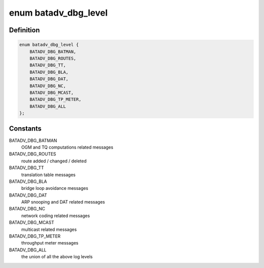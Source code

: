 .. -*- coding: utf-8; mode: rst -*-
.. src-file: net/batman-adv/log.h

.. _`batadv_dbg_level`:

enum batadv_dbg_level
=====================

.. c:type:: enum batadv_dbg_level

    available log levels

.. _`batadv_dbg_level.definition`:

Definition
----------

.. code-block:: c

    enum batadv_dbg_level {
        BATADV_DBG_BATMAN,
        BATADV_DBG_ROUTES,
        BATADV_DBG_TT,
        BATADV_DBG_BLA,
        BATADV_DBG_DAT,
        BATADV_DBG_NC,
        BATADV_DBG_MCAST,
        BATADV_DBG_TP_METER,
        BATADV_DBG_ALL
    };

.. _`batadv_dbg_level.constants`:

Constants
---------

BATADV_DBG_BATMAN
    OGM and TQ computations related messages

BATADV_DBG_ROUTES
    route added / changed / deleted

BATADV_DBG_TT
    translation table messages

BATADV_DBG_BLA
    bridge loop avoidance messages

BATADV_DBG_DAT
    ARP snooping and DAT related messages

BATADV_DBG_NC
    network coding related messages

BATADV_DBG_MCAST
    multicast related messages

BATADV_DBG_TP_METER
    throughput meter messages

BATADV_DBG_ALL
    the union of all the above log levels

.. This file was automatic generated / don't edit.

